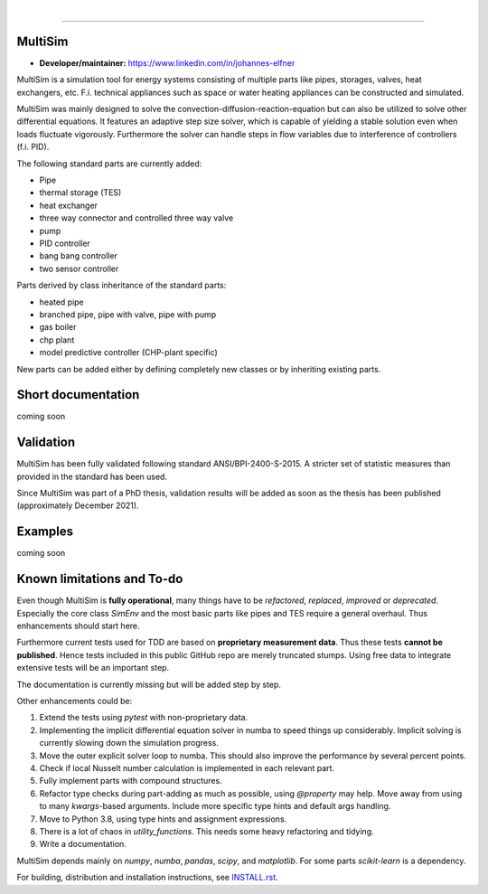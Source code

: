 .. -*- mode: rst -*-

|

.. image:: https://badge.fury.io/py/MultiSim.svg
  :target: https://badge.fury.io/py/MultiSim

.. image:: https://img.shields.io/github/license/JoElfner/multisim.svg
  :target: https://github.com/JoElfner/multisim/blob/master/LICENSE

.. image:: https://travis-ci.com/JoElfner/multisim.svg?branch=master
  :target: https://travis-ci.com/JoElfner/multisim

.. image:: https://ci.appveyor.com/api/projects/status/uc42tex22gkcgaxo/branch/master?svg=true
  :target: https://ci.appveyor.com/project/JoElfner/multisim

.. image:: https://codecov.io/gh/JoElfner/multisim/branch/master/graph/badge.svg
  :target: https://codecov.io/gh/JoElfner/multisim

----------------

MultiSim
========

- **Developer/maintainer:** https://www.linkedin.com/in/johannes-elfner

MultiSim is a simulation tool for energy systems consisting of multiple parts like pipes, storages, valves, heat exchangers, etc.
F.i. technical appliances such as space or water heating appliances can be constructed and simulated.

MultiSim was mainly designed to solve the convection-diffusion-reaction-equation but can also be utilized to solve other differential equations.
It features an adaptive step size solver, which is capable of yielding a stable solution even when loads fluctuate vigorously.
Furthermore the solver can handle steps in flow variables due to interference of controllers (f.i. PID).

The following standard parts are currently added:

* Pipe
* thermal storage (TES)
* heat exchanger
* three way connector and controlled three way valve
* pump
* PID controller
* bang bang controller
* two sensor controller


Parts derived by class inheritance of the standard parts:

* heated pipe
* branched pipe, pipe with valve, pipe with pump
* gas boiler
* chp plant
* model predictive controller (CHP-plant specific)


New parts can be added either by defining completely new classes or by inheriting existing parts.


Short documentation
===================

coming soon

Validation
==========

MultiSim has been fully validated following standard ANSI/BPI-2400-S-2015. A stricter set of statistic measures than provided in the standard has been used.

Since MultiSim was part of a PhD thesis, validation results will be added as soon as the thesis has been published (approximately December 2021).

Examples
========

coming soon

Known limitations and To-do
===========================

Even though MultiSim is **fully operational**, many things have to be *refactored*,
*replaced*, *improved* or *deprecated*. Especially the core class `SimEnv` and the
most basic parts like pipes and TES require a general overhaul. Thus
enhancements should start here.

Furthermore current tests used for TDD are based on **proprietary measurement
data**. Thus these tests **cannot be published**. Hence tests included in this
public GitHub repo are merely truncated stumps. Using free data to integrate
extensive tests will be an important step.

The documentation is currently missing but will be added step by step.

Other enhancements could be:

1. Extend the tests using `pytest` with non-proprietary data.

2. Implementing the implicit differential equation solver in numba to speed things up considerably. Implicit solving is currently slowing down the simulation progress.

3. Move the outer explicit solver loop to numba. This should also improve the performance by several percent points.

4. Check if local Nusselt number calculation is implemented in each relevant part.

5. Fully implement parts with compound structures.

6. Refactor type checks during part-adding as much as possible, using `@property` may help. Move away from using to many `kwargs`-based arguments. Include more specific type hints and default args handling.

7. Move to Python 3.8, using type hints and assignment expressions.

8. There is a lot of chaos in `utility_functions`. This needs some heavy refactoring and tidying.

9. Write a documentation.

MultiSim depends mainly on `numpy`, `numba`, `pandas`, `scipy`, and
`matplotlib`. For some parts `scikit-learn` is a dependency.

For building, distribution and installation instructions, see INSTALL.rst_.

.. _INSTALL.rst:   https://github.com/JoElfner/multisim/blob/master/INSTALL.rst

